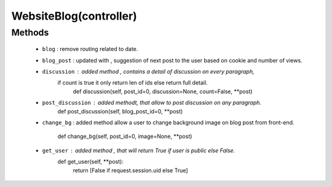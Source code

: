 .. _controller:

WebsiteBlog(controller)
=======================
Methods
+++++++
 - ``blog`` : remove routing related to date.
 - ``blog_post`` : updated with , suggestion of next post to the user based on
   cookie and number of views.
 - ``discussion`` : added method , contains a detail of discussion on every paragraph,
    if count is true it only return len of ids else return full detail.
        def discussion(self, post_id=0, discussion=None, count=False, **post)
 - ``post_discussion`` : added methodt, that allow to post discussion on any paragraph.
        def post_discussion(self, blog_post_id=0, **post)
 - ``change_bg`` : added method allow a user to change background image on blog 
   post from front-end.
        def change_bg(self, post_id=0, image=None, **post)
 - ``get_user`` : added method , that will return True if user is public else False.
        def get_user(self, **post):
            return [False if request.session.uid else True]

